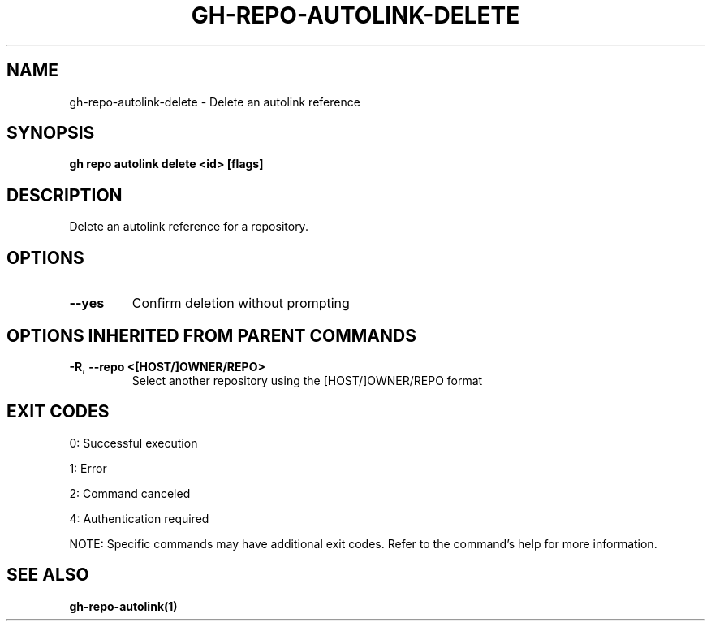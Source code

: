 .nh
.TH "GH-REPO-AUTOLINK-DELETE" "1" "Jul 2025" "GitHub CLI 2.76.1" "GitHub CLI manual"

.SH NAME
gh-repo-autolink-delete - Delete an autolink reference


.SH SYNOPSIS
\fBgh repo autolink delete <id> [flags]\fR


.SH DESCRIPTION
Delete an autolink reference for a repository.


.SH OPTIONS
.TP
\fB--yes\fR
Confirm deletion without prompting


.SH OPTIONS INHERITED FROM PARENT COMMANDS
.TP
\fB-R\fR, \fB--repo\fR \fB<[HOST/]OWNER/REPO>\fR
Select another repository using the [HOST/]OWNER/REPO format


.SH EXIT CODES
0: Successful execution

.PP
1: Error

.PP
2: Command canceled

.PP
4: Authentication required

.PP
NOTE: Specific commands may have additional exit codes. Refer to the command's help for more information.


.SH SEE ALSO
\fBgh-repo-autolink(1)\fR
